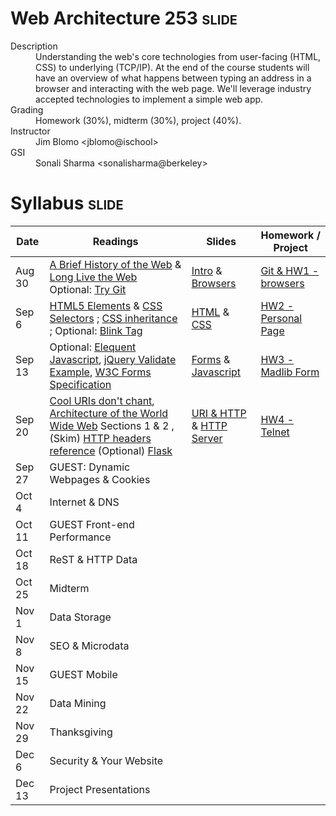 * Web Architecture 253 :slide:
  + Description :: Understanding the web's core technologies from user-facing (HTML, CSS) to underlying (TCP/IP).  At the end of the course students will have an overview of what happens between typing an address in a browser and interacting with the web page.  We'll leverage industry accepted technologies to implement a simple web app.
  + Grading :: Homework (30%), midterm (30%), project (40%). 
  + Instructor :: Jim Blomo <jblomo@ischool>
  + GSI :: Sonali Sharma <sonalisharma@berkeley>

* Syllabus :slide:

| Date | Readings | Slides | Homework / Project |
|------+----------+--------+--------------------|
| Aug 30 | [[http://www.w3.org/DesignIssues/TimBook-old/History.html][A Brief History of the Web]] & [[http://www.scientificamerican.com/article.cfm?id=long-live-the-web&print=true][Long Live the Web]] Optional: [[http://try.github.io][Try Git]] | [[file:slides/Intro.html][Intro]] & [[file:slides/Browsers.html][Browsers]] | [[file:slides/HW1.html][Git & HW1 - browsers]] |
| Sep 6  | [[https://developer.mozilla.org/en-US/docs/Web/Guide/HTML/HTML5/HTML5_element_list][HTML5 Elements]] & [[http://www.w3.org/TR/CSS2/selector.html][CSS Selectors]] ; [[http://www.maxdesign.com.au/articles/css-inheritance/][CSS inheritance]] ; Optional: [[http://www.montulli.org/theoriginofthe%3Cblink%3Etag][Blink Tag]]| [[file:slides/HTML.html][HTML]] & [[file:slides/CSS.html][CSS]] | [[file:slides/HW2.org][HW2 - Personal Page]] |
| Sep 13 | Optional: [[http://eloquentjavascript.net/contents.html][Elequent Javascript]], [[http://api.jquery.com/submit/][jQuery Validate Example]], [[http://www.w3.org/TR/html5/forms.html][W3C Forms Specification]] | [[file:slides/Forms.html][Forms]] & [[file:slides/Javascript.html][Javascript]] | [[file:slides/HW3.html][HW3 - Madlib Form]] |
| Sep 20 | [[http://www.w3.org/Provider/Style/URI][Cool URIs don't chant]], [[http://www.w3.org/TR/webarch/][Architecture of the World Wide Web]] Sections 1 & 2 , (Skim) [[http://www.cs.tut.fi/~jkorpela/http.html][HTTP headers reference]] (Optional) [[http://flask.pocoo.org/docs/][Flask]] | [[file:slides/HTTP.html][URI & HTTP]] & [[file:slides/Server.html][HTTP Server]] | [[file:slides/HW4-Telnet.html][HW4 - Telnet]] |
| Sep 27 | GUEST: Dynamic Webpages & Cookies | | |
| Oct 4  | Internet & DNS | | |
| Oct 11 | GUEST Front-end Performance | | |
| Oct 18 | ReST & HTTP Data | | |
| Oct 25 | Midterm | | |
| Nov 1  | Data Storage | | |
| Nov 8  | SEO & Microdata | | |
| Nov 15 | GUEST Mobile | | |
| Nov 22 | Data Mining | | |
| Nov 29 | Thanksgiving | | |
| Dec 6 | Security & Your Website | | |
| Dec 13 | Project Presentations | | |

#+STYLE: <link rel="stylesheet" type="text/css" href="slides/production/common.css" />
#+STYLE: <link rel="stylesheet" type="text/css" href="slides/production/screen.css" media="screen" />
#+STYLE: <link rel="stylesheet" type="text/css" href="slides/production/projection.css" media="projection" />
#+STYLE: <link rel="stylesheet" type="text/css" href="slides/production/presenter.css" media="presenter" />

#+BEGIN_HTML
<script type="text/javascript" src="slides/production/org-html-slideshow.js"></script>
<a href="https://github.com/jblomo/webarch253"><img style="position: absolute; top: 0; right: 0; border: 0;" src="https://s3.amazonaws.com/github/ribbons/forkme_right_darkblue_121621.png" alt="Fork me on GitHub"></a>
#+END_HTML

# Local Variables:
# org-export-html-style-include-default: nil
# org-export-html-style-include-scripts: nil
# buffer-file-coding-system: utf-8-unix
# End:
